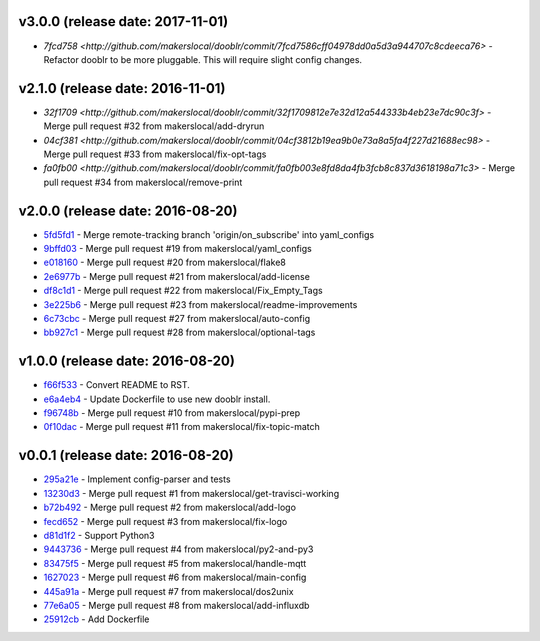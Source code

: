 v3.0.0 (release date: 2017-11-01)
---------------------------------

- `7fcd758 <http://github.com/makerslocal/dooblr/commit/7fcd7586cff04978dd0a5d3a944707c8cdeeca76>` - Refactor dooblr to be more pluggable. This will require slight config changes.

v2.1.0 (release date: 2016-11-01)
---------------------------------

- `32f1709 <http://github.com/makerslocal/dooblr/commit/32f1709812e7e32d12a544333b4eb23e7dc90c3f>` - Merge pull request #32 from makerslocal/add-dryrun
- `04cf381 <http://github.com/makerslocal/dooblr/commit/04cf3812b19ea9b0e73a8a5fa4f227d21688ec98>` - Merge pull request #33 from makerslocal/fix-opt-tags
- `fa0fb00 <http://github.com/makerslocal/dooblr/commit/fa0fb003e8fd8da4fb3fcb8c837d3618198a71c3>` - Merge pull request #34 from makerslocal/remove-print

v2.0.0 (release date: 2016-08-20)
---------------------------------

- `5fd5fd1 <http://github.com/makerslocal/dooblr/commit/5fd5fd17fc790923c8a87fb5cf8f635463613159>`_ - Merge remote-tracking branch 'origin/on_subscribe' into yaml_configs
- `9bffd03 <http://github.com/makerslocal/dooblr/commit/9bffd036e4f7ed09623f72d6931361f0ce5b06cb>`_ - Merge pull request #19 from makerslocal/yaml_configs
- `e018160 <http://github.com/makerslocal/dooblr/commit/e018160b22cb7c5b4ed451d1a8674ca47a487561>`_ - Merge pull request #20 from makerslocal/flake8
- `2e6977b <http://github.com/makerslocal/dooblr/commit/2e6977b2bb5161f1b008d8b8700f95acc2dd4269>`_ - Merge pull request #21 from makerslocal/add-license
- `df8c1d1 <http://github.com/makerslocal/dooblr/commit/df8c1d18107f30a5508f8bbedd5ed9a8b42a4743>`_ - Merge pull request #22 from makerslocal/Fix_Empty_Tags
- `3e225b6 <http://github.com/makerslocal/dooblr/commit/3e225b6a5b9796cb6dadbea25300b358b0918a9a>`_ - Merge pull request #23 from makerslocal/readme-improvements
- `6c73cbc <http://github.com/makerslocal/dooblr/commit/6c73cbc543a68b8112f9c6eb748d8a44ee100ee0>`_ - Merge pull request #27 from makerslocal/auto-config
- `bb927c1 <http://github.com/makerslocal/dooblr/commit/bb927c1724b837db5fd25484f5f2e514877a5bfe>`_ - Merge pull request #28 from makerslocal/optional-tags

v1.0.0 (release date: 2016-08-20)
---------------------------------

- `f66f533 <http://github.com/makerslocal/dooblr/commit/f66f5334f6635f5e5b5be6da1444343b76ea7db9>`_ - Convert README to RST.
- `e6a4eb4 <http://github.com/makerslocal/dooblr/commit/e6a4eb4dde2e660e21b84710c0e48ad8994608cc>`_ - Update Dockerfile to use new dooblr install.
- `f96748b <http://github.com/makerslocal/dooblr/commit/f96748b1940d7d6bd6a035d448d17b3680bde6a9>`_ - Merge pull request #10 from makerslocal/pypi-prep
- `0f10dac <http://github.com/makerslocal/dooblr/commit/0f10dacce6d07dac6238b0b6654b6d0a80434e8e>`_ - Merge pull request #11 from makerslocal/fix-topic-match


v0.0.1 (release date: 2016-08-20)
---------------------------------
- `295a21e <http://github.com/makerslocal/dooblr/commit/295a21e3ceeda8194ccf3975abc85449931457fc>`_ - Implement config-parser and tests
- `13230d3 <http://github.com/makerslocal/dooblr/commit/13230d3344d9aadeb17d38f2686ba7a65bd816eb>`_ - Merge pull request #1 from makerslocal/get-travisci-working
- `b72b492 <http://github.com/makerslocal/dooblr/commit/b72b4921549a8a60a5155dd77a860c76dc8446c5>`_ - Merge pull request #2 from makerslocal/add-logo
- `fecd652 <http://github.com/makerslocal/dooblr/commit/fecd65242fde9fd943fafae0592a448fc6810491>`_ - Merge pull request #3 from makerslocal/fix-logo
- `d81d1f2 <http://github.com/makerslocal/dooblr/commit/d81d1f254d270cda561087ab752353329e1f4362>`_ - Support Python3
- `9443736 <http://github.com/makerslocal/dooblr/commit/94437366be01dcf232aaec0ec1ce6a595be9f0a9>`_ - Merge pull request #4 from makerslocal/py2-and-py3
- `83475f5 <http://github.com/makerslocal/dooblr/commit/83475f5d255ae21d9dc75c27ea8351166c371c1a>`_ - Merge pull request #5 from makerslocal/handle-mqtt
- `1627023 <http://github.com/makerslocal/dooblr/commit/162702319a36c8d6c7011e345cecfad2cea5a398>`_ - Merge pull request #6 from makerslocal/main-config
- `445a91a <http://github.com/makerslocal/dooblr/commit/445a91adec605faf5ff847f8975bc3d24ef315dc>`_ - Merge pull request #7 from makerslocal/dos2unix
- `77e6a05 <http://github.com/makerslocal/dooblr/commit/77e6a0586ea1f1ee6945e17682046a704e979dbc>`_ - Merge pull request #8 from makerslocal/add-influxdb
- `25912cb <http://github.com/makerslocal/dooblr/commit/25912cbc8930bc5ee2f9d74626f023ea1f75635d>`_ - Add Dockerfile


..
  Change log based off this one-liner
  git log $(git tag -l | sort -rn | head -n 1).. --pretty=format:'[%h](http://github.com/makerslocal/dooblr/commit/%H) - %s' --reverse | grep "#changelog"

